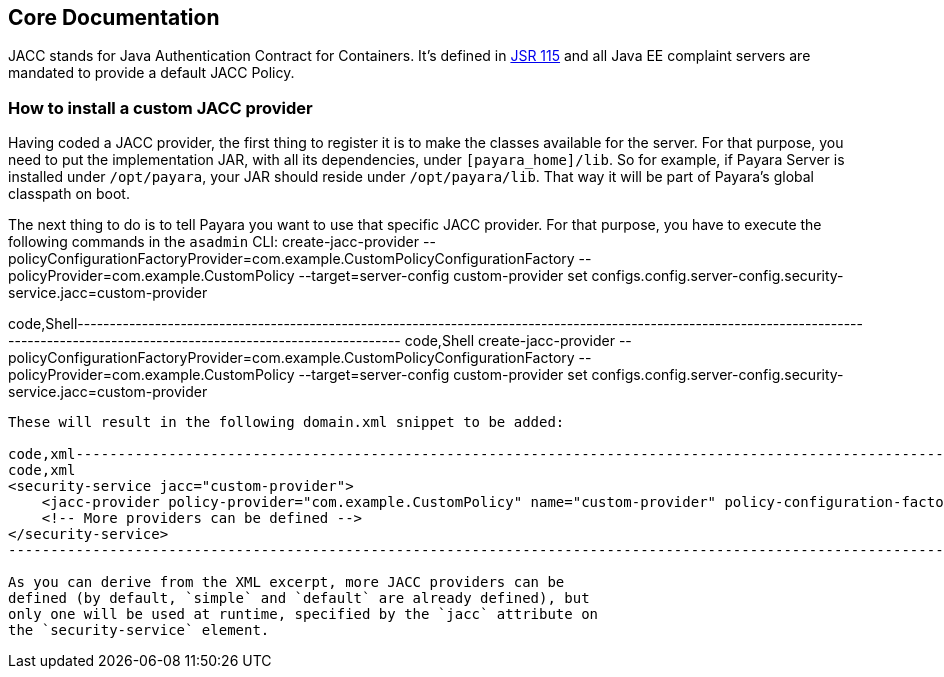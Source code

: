 [[core-documentation]]
Core Documentation
------------------

JACC stands for Java Authentication Contract for Containers. It's
defined in https://jcp.org/en/jsr/detail?id=115[JSR 115] and all Java EE
complaint servers are mandated to provide a default JACC Policy.

[[how-to-install-a-custom-jacc-provider]]
How to install a custom JACC provider
~~~~~~~~~~~~~~~~~~~~~~~~~~~~~~~~~~~~~

Having coded a JACC provider, the first thing to register it is to make
the classes available for the server. For that purpose, you need to put
the implementation JAR, with all its dependencies, under
`[payara_home]/lib`. So for example, if Payara Server is installed under
`/opt/payara`, your JAR should reside under `/opt/payara/lib`. That way
it will be part of Payara's global classpath on boot.

The next thing to do is to tell Payara you want to use that specific
JACC provider. For that purpose, you have to execute the following
commands in the `asadmin` CLI: create-jacc-provider
--policyConfigurationFactoryProvider=com.example.CustomPolicyConfigurationFactory
--policyProvider=com.example.CustomPolicy --target=server-config
custom-provider set
configs.config.server-config.security-service.jacc=custom-provider

code,Shell---------------------------------------------------------------------------------------------------------------------------------------------------------------------------------------
code,Shell
create-jacc-provider --policyConfigurationFactoryProvider=com.example.CustomPolicyConfigurationFactory --policyProvider=com.example.CustomPolicy --target=server-config custom-provider
set configs.config.server-config.security-service.jacc=custom-provider
---------------------------------------------------------------------------------------------------------------------------------------------------------------------------------------

These will result in the following domain.xml snippet to be added:

code,xml------------------------------------------------------------------------------------------------------------------------------------------------------------------------------------------
code,xml
<security-service jacc="custom-provider">
    <jacc-provider policy-provider="com.example.CustomPolicy" name="custom-provider" policy-configuration-factory-provider="com.example.CustomPolicyConfigurationFactory"></jacc-provider>
    <!-- More providers can be defined -->
</security-service>
------------------------------------------------------------------------------------------------------------------------------------------------------------------------------------------

As you can derive from the XML excerpt, more JACC providers can be
defined (by default, `simple` and `default` are already defined), but
only one will be used at runtime, specified by the `jacc` attribute on
the `security-service` element.
